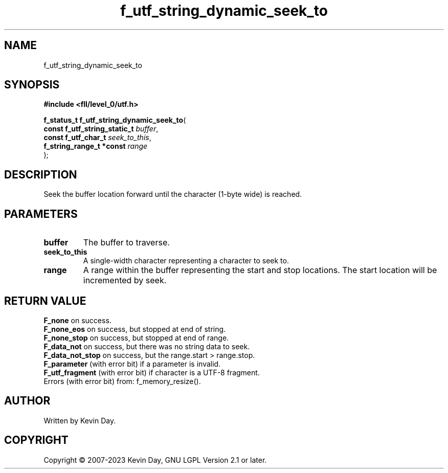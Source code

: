 .TH f_utf_string_dynamic_seek_to "3" "July 2023" "FLL - Featureless Linux Library 0.6.7" "Library Functions"
.SH "NAME"
f_utf_string_dynamic_seek_to
.SH SYNOPSIS
.nf
.B #include <fll/level_0/utf.h>
.sp
\fBf_status_t f_utf_string_dynamic_seek_to\fP(
    \fBconst f_utf_string_static_t \fP\fIbuffer\fP,
    \fBconst f_utf_char_t          \fP\fIseek_to_this\fP,
    \fBf_string_range_t *const     \fP\fIrange\fP
);
.fi
.SH DESCRIPTION
.PP
Seek the buffer location forward until the character (1-byte wide) is reached.
.SH PARAMETERS
.TP
.B buffer
The buffer to traverse.

.TP
.B seek_to_this
A single-width character representing a character to seek to.

.TP
.B range
A range within the buffer representing the start and stop locations. The start location will be incremented by seek.

.SH RETURN VALUE
.PP
\fBF_none\fP on success.
.br
\fBF_none_eos\fP on success, but stopped at end of string.
.br
\fBF_none_stop\fP on success, but stopped at end of range.
.br
\fBF_data_not\fP on success, but there was no string data to seek.
.br
\fBF_data_not_stop\fP on success, but the range.start > range.stop.
.br
\fBF_parameter\fP (with error bit) if a parameter is invalid.
.br
\fBF_utf_fragment\fP (with error bit) if character is a UTF-8 fragment.
.br
Errors (with error bit) from: f_memory_resize().
.SH AUTHOR
Written by Kevin Day.
.SH COPYRIGHT
.PP
Copyright \(co 2007-2023 Kevin Day, GNU LGPL Version 2.1 or later.
